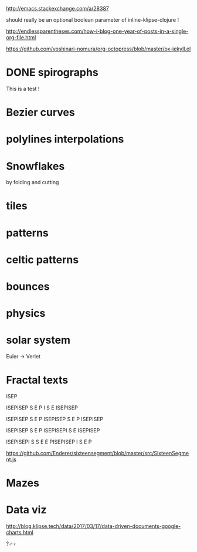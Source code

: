 #+PROPERTY: BLOG Test subtree export

 # I have no idea why the jekyll layout does not work for me ☹
#+name: inline-html-header
#+begin_src elisp :exports none :results html :var url="https://storage.googleapis.com/app.klipse.tech/css/codemirror.css"

"<!DOCTYPE html>
<html class='v2' dir='ltr'>
<head>
<meta content='width=1100' name='viewport'/>
<meta content='text/html; charset=UTF-8' http-equiv='Content-Type'/>
<title>Programming as Composing</title>

</head>"
#+end_src


#+name: inline-klipse-header
#+begin_src elisp :exports none :results html :var url="https://storage.googleapis.com/app.klipse.tech/css/codemirror.css"
(concat
"<link href=\"" url "\" rel=\"stylesheet\" type=\"text/css\"></link>
<style>
  body { background-color: #eeeeee; }
  pre, code { font-size: 16px; background-color: white; }
</style>")
#+end_src


#+name: inline-klipse-footer
#+begin_src elisp :exports none :results html :var url="https://storage.googleapis.com/app.klipse.tech/plugin/js/klipse_plugin.js"
(concat "<script>
window.klipse_settings = {
  selector: '.klipse',
  selector_reagent: '.reagent'
};
</script>
<script src=\"" url "\"></script>")
#+end_src



http://emacs.stackexchange.com/a/28387


#+name: inline-klipse-clojure
#+begin_src elisp :exports none :results html :var blk=""
(concat
 "<pre><code class=\"klipse\">\n"
 (cadr (org-babel-lob--src-info blk))
 "\n"
 "</code></pre>")
#+end_src
should really be an optional boolean parameter of inline-klipse-clojure ! 
#+name: inline-hidden-klipse-clojure
#+begin_src elisp :exports none :results html :var blk=""
(concat
 "<pre style=\"display: none;\"><code class=\"klipse\">\n"
 (cadr (org-babel-lob--src-info blk))
 "\n"
 "</code></pre>")
#+end_src

#+name: inline-klipse-reagent
#+begin_src elisp :exports none :results html :var blk=""
(concat
 "<pre><code class=\"reagent\">\n"
 (cadr (org-babel-lob--src-info blk))
 "\n"
 "</code></pre>")
#+end_src

#+name: foo
#+begin_src clojure :exports none
(+ 1 1)
#+end_src

#+call: inline-klipse-clojure("foo")

#+name: bar
#+begin_src clojure :exports none
(+ 2 2)
#+end_src

#+call: inline-klipse-clojure("bar")


http://endlessparentheses.com/how-i-blog-one-year-of-posts-in-a-single-org-file.html

https://github.com/yoshinari-nomura/org-octopress/blob/master/ox-jekyll.el

#+NAME: init-reagent-examples
#+BEGIN_SRC clojure :exports none
(ns my.reagent-examples
  (:require
    [clojure.string :as string]
    [reagent.core :as reagent]
[reagent.ratom]))

(enable-console-print!)
#+END_SRC

* DONE spirographs  
  CLOSED: [2017-03-18 Sat 23:41] SCHEDULED: <2017-03-18 Sat>
:PROPERTIES:
:EXPORT_JEKYLL_LAYOUT: default
:filename: 2017-03-18-spirographs
:END:

#+call: inline-html-header()
#+call: inline-klipse-header()

#+call: inline-hidden-klipse-clojure("init-reagent-examples")


#+NAME: src-svg-polyline
#+BEGIN_SRC clojure :exports none
          (defn svg-polyline[ps]
          (let[[[x0 y0] & ps] ps
          init-point (str "M " x0 ", " y0 " ")
          seg (fn[[x y]] (str "L " x ", " y " "))]
          (reduce #(str %1 (seg %2)) init-point ps)))

          (svg-polyline [[10 10][10 20][20 20]])
#+END_SRC

#+NAME: src-draw-polylines
#+BEGIN_SRC clojure :exports none
(defn draw-polylines[[w h] pss]
          [:svg {:width w :height h}
          [:path {:stroke "black" :stroke-width 1 :fill "none" :d  (reduce str (map svg-polyline pss))}] ])
[draw-polylines [300 300] [[[100 100][100 200][200 250]]]]
#+END_SRC
#+NAME: src-add
#+BEGIN_SRC clojure :exports none
    (defn add [[x0 y0][x1 y1]]
    [(+ x0 x1)(+ y0 y1)])
    (add [100 200] [10 20])
#+END_SRC

#+NAME: src-make-polylines-transform
#+BEGIN_SRC clojure :exports none
    (def make-polylines-transform (comp (partial partial mapv) (partial partial mapv) ))
    [draw-polylines [400 400] ((make-polylines-transform (partial add [100 50])) [[[100 100][100 200][200 250]] [[50 50][200 50][200 100]]])]
#+END_SRC

#+NAME: src-rotate
#+BEGIN_SRC clojure :exports none
(defn sin[x]
  (.sin js/Math x))
(defn cos[x]
          (.cos js/Math x))

(def PI
  (.-PI js/Math))
    (def sqrt #(.sqrt js/Math %))

    (defn rotate [a [x y]]
    (let [c (cos a)
          s (sin a)]
    [(- (* c x) (* s y)) (+ (* s x) (* c y))]))
    (rotate (/ PI 4) [10 20])
#+END_SRC
#+NAME: src-scale
#+BEGIN_SRC clojure :exports none
    (defn scale [k p]
    (mapv (partial * k) p))
    (scale 2 [10 20])
#+END_SRC

#+NAME: src-draw-fitted-polylines
#+BEGIN_SRC clojure :exports none
(def -INF (.-NEGATIVE_INFINITY js/Number))
(def INF (.-POSITIVE_INFINITY js/Number))
(def minus (partial scale -1.))

    (defn bounding-box[pss]
    (->> pss (reduce into [])(reduce (fn[[[x-min y-min][x-max y-max]][x y]] [[(min x-min x) (min y-min y)][(max x-max x)(max y-max y)]]) [[INF INF][-INF -INF]])))
      (defn make-fitting-transform[[w h] pss]
      (let[[[x-min y-min][x-max y-max]](bounding-box pss)
      s (min (/ w (- x-max x-min)) (/ h (- y-max y-min)))
      center (scale 0.5  (add [x-min y-min] [x-max y-max]))]
      (comp (partial add [(/ w 2) (/ h 2)]) (partial scale s) (partial add (minus center)))))
      (defn draw-fitted-polylines[wh pss]
      (draw-polylines wh ((make-polylines-transform (make-fitting-transform wh pss)) pss)))
    [draw-fitted-polylines [200 200] ((make-polylines-transform (comp (partial add [100 100]) (partial rotate (/ PI 4)))) [[[10 10][10 20][20 25]][[5 5][20 5][20 10]]])]
#+END_SRC

#+NAME: src-make-rotate-around
#+BEGIN_SRC clojure :exports none
(defn make-rotate-around [r a]
  (comp (partial add r)(partial rotate a) (partial add (minus r))))
#+END_SRC

#+NAME: src-spirograph
#+BEGIN_SRC clojure :exports none
(defn spirograph[rks]
    (fn[a]
    (into [[(- (reduce + (map first rks))) 0]] (first (reduce (fn[[res c][r k]](let[next-c (- c r)]
    [(map (make-rotate-around [next-c 0] (* k a)) (conj res [c 0])) next-c])) ['() 0] (reverse rks))))))
[:div
 [draw-fitted-polylines [200 200] [(mapv last (map (comp (spirograph [[50 1][45 -4]]) (partial * PI (/ 1 256))) (range 512)))]]
 [draw-fitted-polylines [200 200] [(mapv last (map (comp (spirograph [[50 1][45 -3.25]]) (partial * PI 4 (/ 1 256))) (range 512)))]]
 [draw-fitted-polylines [200 200] [(mapv last (map (comp (spirograph [[1 1][(/ 1. 2) -7]]) (partial * PI  (/ 1 256))) (range 512)))]]
 [draw-fitted-polylines [200 200] [(mapv last (map (comp (spirograph [[1  1][(/ 1. 2) 4]]) (partial * PI (/ 1. 256))) (range 512)))]]
 [draw-fitted-polylines [200 200] [(mapv last (map (comp (spirograph [[1  1][(/ 1. 2) 4][ (/ 1. 6) 16]]) (partial * PI  (/ 1. 256))) (range 513)))]]
 [draw-fitted-polylines [200 200] [(mapv last (map (comp (spirograph [[1  1][(/ 1. 2) 8][ (/ 1. 6) 16]]) (partial * PI  (/ 1. 256))) (range 513)))]]
 [draw-fitted-polylines [200 200] [(mapv last (map (comp (spirograph [[1  1][(/ 1. 2) 2][(/ 1. 4) 6][ (/ 1. 4) 5]]) (partial * PI  (/ 1. 256))) (range 513)))]]
 ]
#+END_SRC

#+NAME:src-spiro-1-spiro-2
#+BEGIN_SRC clojure :exports none
(defn spiro-1[n]
  (let[c (/ (condp = n
              10 15
              8 4
              9 10
              20 25
              15)
            200)
       a (/ (+ 1 c) 2)
       b-size (+ 1 (/ (sqrt 2) 2))
       c-size (/ (- 2 (sqrt 2)) 4)
       b-c-ratio (/ b-size c-size)
       b (/ (- 1 a) (+ 1. (/ 1 b-c-ratio)))]
    [[a 1][b (- n)][(/ b b-c-ratio) (* 4 n)]]))

(def spiro-2 (let[m (/ 1 (+ 3 (/ 1 3)))
                  s (/ m 6)][[(+ (* 2 m) s) 1][m -12][s (* 6 12)]]))

[:div
 [draw-fitted-polylines [200 200] [(mapv last (map (comp (spirograph (spiro-1 10)) (partial * PI (/ 1 256))) (range 513)))]]
 [draw-fitted-polylines [200 200] [(mapv last (map (comp (spirograph spiro-2) (partial * PI  (/ 1 256))) (range 512)))]]]
#+END_SRC

#+NAME: src-gui-spiro
#+BEGIN_SRC clojure :exports none
(def curves (mapv (fn[[rks n]] (mapv (comp (spirograph rks) (partial * PI (/ n 256))) (range 513)))
                  [[[[50 1][45 -4]] 1]
                   [[[50 1][45 -3.25]] 4]
                   [[[1 1][(/ 1. 2) -7]] 1]
                   [[[1  1][(/ 1. 2) 4]] 1]
                   [[[1  1][(/ 1. 2) 4][ (/ 1. 6) 16]] 1]
                   [[[1  1][(/ 1. 2) 8][ (/ 1. 6) 16]] 1]
                   [[[1  1][(/ 1. 2) 2][(/ 1. 4) 6][ (/ 1. 4) 5]] 1]
                   [(spiro-1 10) 1]
                   [spiro-2 1]]))

(def wh [120 120])
(def fitting-transforms (mapv (comp make-polylines-transform (partial make-fitting-transform wh) vector (partial mapv last)) curves)) 
(defn arm+curve[pps n] [(nth pps n) (mapv last (take n pps))])
(def spirograph-state (reagent.core/atom {:step 200}))
(defn gui-spiro1[]
  (let[step (:step @spirograph-state)]
    [:div 
     [:div [:input {:type "range" :value (:step @spirograph-state) :min 0  :max (* 1 520)  :style {:width "90%"}
                    :on-change (fn[e] (swap! spirograph-state assoc :step (int (js/parseFloat (.-target.value e)))))}]]
     (into [:div]
           (map (fn[i](let[c (nth curves i)]
                        [draw-polylines (map (partial * 1.2) wh) ((nth fitting-transforms i) 
(arm+curve c (:step @spirograph-state)))])) (range (count curves))))]))
#+END_SRC

This is a test !
#+call: inline-klipse-clojure("foo")


#+call: inline-klipse-clojure("bar")

#+call: inline-klipse-clojure("src-svg-polyline")

#+call: inline-klipse-reagent("src-draw-polylines")

#+call: inline-klipse-clojure("src-add")

#+call: inline-klipse-reagent("src-make-polylines-transform")

#+call: inline-klipse-clojure("src-rotate")

#+call: inline-klipse-clojure("src-scale")

#+call: inline-klipse-reagent("src-draw-fitted-polylines")

#+call: inline-klipse-clojure("src-make-rotate-around")

#+call: inline-klipse-reagent("src-spirograph")

#+call: inline-klipse-reagent("src-spiro-1-spiro-2")
#+call: inline-klipse-reagent("src-gui-spiro")

#+call: inline-klipse-footer()


* Bezier curves
* polylines interpolations
* Snowflakes
by folding and cutting
* tiles
* patterns
* celtic patterns
* bounces

* physics
* solar system
Euler -> Verlet
* Fractal texts
ISEP
 
ISEPISEP
    S
    E
    P
    I
    S
    E
 ISEPISEP

ISEPISEP
S
E
P
ISEPISEP
S
E
P
ISEPISEP


ISEPISEP
S
E
P
ISEPISEPI
        S
        E
 ISEPISEP

ISEPISEPI
S       S
E       E
PISEPISEP
I
S
E
P


https://github.com/Enderer/sixteensegment/blob/master/src/SixteenSegment.js

* Mazes
* Data viz
http://blog.klipse.tech/data/2017/03/17/data-driven-documents-google-charts.html



?♂♀



#+BEGIN_EXPORT html
<script>
window.klipse_settings = {
  selector: '.klipse',
  selector_reagent: '.reagent'
};
</script>
<script src="https://storage.googleapis.com/app.klipse.tech/plugin/js/klipse_plugin.js"></script>


#+END_EXPORT
